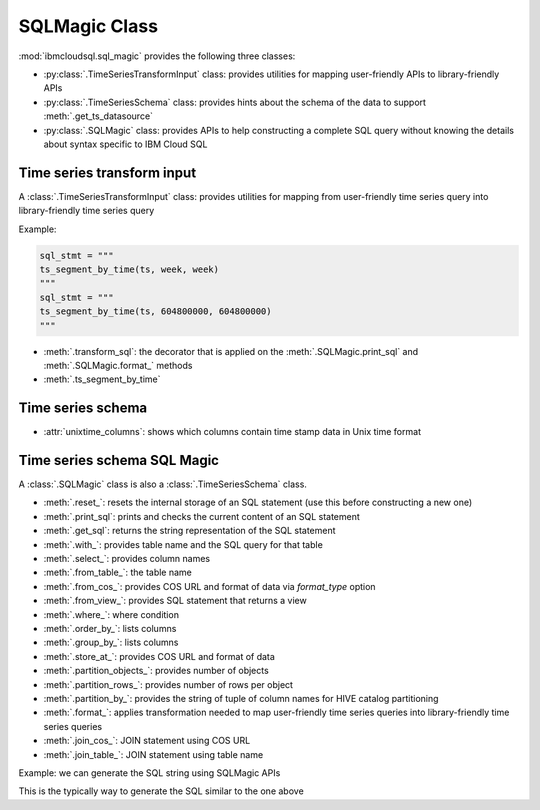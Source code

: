 .. _sql-magic-label:

SQLMagic Class
================================================

:mod:`ibmcloudsql.sql_magic` provides the following three classes:

* :py:class:`.TimeSeriesTransformInput` class: provides utilities for mapping user-friendly APIs to library-friendly APIs
* :py:class:`.TimeSeriesSchema` class: provides hints about the schema of the data to support :meth:`.get_ts_datasource`
* :py:class:`.SQLMagic` class: provides APIs to help constructing a complete SQL query without knowing the details about syntax specific to IBM Cloud SQL

Time series transform input
---------------------------

A :class:`.TimeSeriesTransformInput` class: provides utilities for mapping from user-friendly time series query into library-friendly time series query

Example:

.. code-block:: console

    sql_stmt = """
    ts_segment_by_time(ts, week, week)
    """
    sql_stmt = """
    ts_segment_by_time(ts, 604800000, 604800000)
    """

* :meth:`.transform_sql`: the decorator that is applied on the :meth:`.SQLMagic.print_sql` and :meth:`.SQLMagic.format_` methods
* :meth:`.ts_segment_by_time`

Time series schema
------------------------

* :attr:`unixtime_columns`: shows which columns contain time stamp data in Unix time format

Time series schema SQL Magic
-----------------------------

A :class:`.SQLMagic` class is also a :class:`.TimeSeriesSchema` class.

* :meth:`.reset_`: resets the internal storage of an SQL statement (use this before constructing a new one)
* :meth:`.print_sql`: prints and checks the current content of an SQL statement
* :meth:`.get_sql`: returns the string representation of the SQL statement 

* :meth:`.with_`: provides table name and the SQL query for that table
* :meth:`.select_`: provides column names
* :meth:`.from_table_`: the table name
* :meth:`.from_cos_`: provides COS URL and format of data via `format_type` option
* :meth:`.from_view_`: provides SQL statement that returns a view
* :meth:`.where_`: where condition
* :meth:`.order_by_`: lists columns
* :meth:`.group_by_`: lists columns
* :meth:`.store_at_`: provides COS URL and format of data
* :meth:`.partition_objects_`: provides number of objects
* :meth:`.partition_rows_`: provides number of rows per object
* :meth:`.partition_by_`: provides the string of tuple of column names for HIVE catalog partitioning 
* :meth:`.format_`: applies transformation needed to map user-friendly time series queries into library-friendly time series queries
* :meth:`.join_cos_`: JOIN statement using COS URL
* :meth:`.join_table_`: JOIN statement using table name

Example: we can generate the SQL string using SQLMagic APIs

.. code-block:: python
    :linenos:

    sqlmagic = ibmcloudsql.SQLMagic()
    (sqlClient
     .with_("humidity_location_table",
              (sqlmagic.select_("location")
                       .from_view_("select count(*) as count, location from dht where humidity > 70.0 group by location")
                       .where_("count > 1000 and count < 2000")
              ).reset_()
           )
     .with_("pm_location_table",
              (sqlmagic.select_("location")
                       .from_view_("select count(*) as count, location from sds group by location")
                       .where_("count > 1000 and count < 2000")
              ).reset_()
           )
     .select_("humidity_location_table.location")
     .from_table_("humidity_location_table")
     .join_table_("pm_location_table", type="inner", condition="humidity_location_table.location=pm_location_table.location")
     .store_at_(targeturl)
     )
    result = sqlClient.run()

This is the typically way to generate the SQL similar to the one above

..  code-block:: python
    :linenos:

    stmt = """
        WITH
            humidity_location_table AS (
            -- 1. Select locations from DHT where humidity is >70% and the length is data is between 1000 and 2000
                SELECT location from (
                    SELECT
                        COUNT(*) AS count,
                        location
                    FROM DHT
                    WHERE humidity > 70.0
                    GROUP BY location
                )
                WHERE count > 1000 AND count < 2000
            ),
            pm_location_table AS (
            -- 2. Select locations from PM where length is data is between 1000 and 2000
               SELECT location from (
                SELECT
                  COUNT(*) AS count,
                  location
                FROM SDS
                GROUP BY location
              )
              WHERE count > 1000 AND count < 2000
            )
            -- 3. Select those locations that are present in both PM and DHT tables
            SELECT
                humidity_location_table.location
            FROM humidity_location_table
            INNER JOIN pm_location_table
            ON humidity_location_table.location=pm_location_table.location
            INTO {}
    """.format(targeturl)
    result = sqlClient.execute_sql(stmt)

